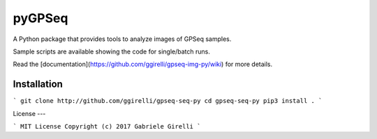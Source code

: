 pyGPSeq
=======================

A Python package that provides tools to analyze images of GPSeq samples.

Sample scripts are available showing the code for single/batch runs.

Read the [documentation](https://github.com/ggirelli/gpseq-img-py/wiki) for more details.

Installation
-------------

```
git clone http://github.com/ggirelli/gpseq-seq-py
cd gpseq-seq-py
pip3 install .
```

License
---

```
MIT License
Copyright (c) 2017 Gabriele Girelli
```